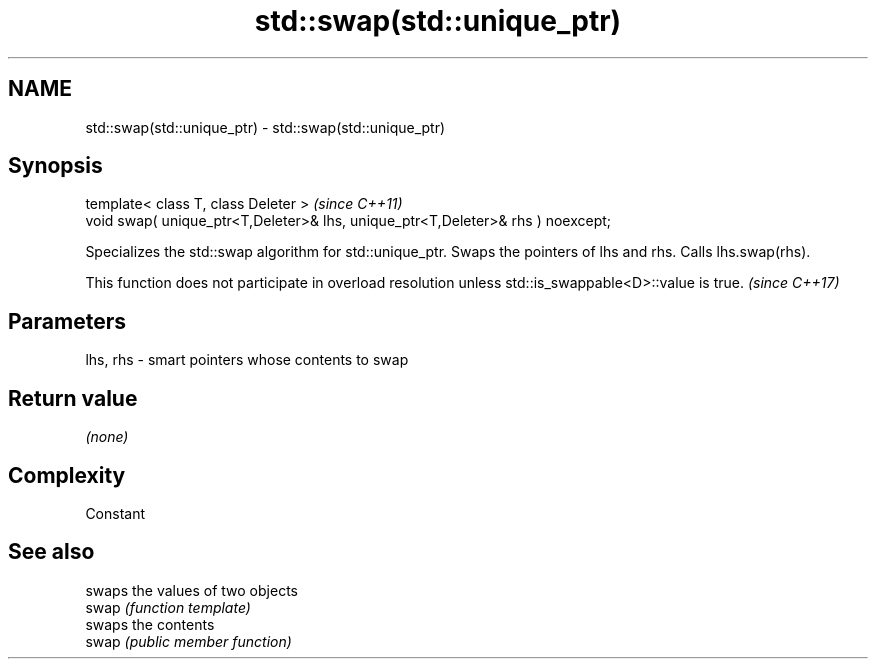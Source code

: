 .TH std::swap(std::unique_ptr) 3 "2020.03.24" "http://cppreference.com" "C++ Standard Libary"
.SH NAME
std::swap(std::unique_ptr) \- std::swap(std::unique_ptr)

.SH Synopsis

  template< class T, class Deleter >                                             \fI(since C++11)\fP
  void swap( unique_ptr<T,Deleter>& lhs, unique_ptr<T,Deleter>& rhs ) noexcept;

  Specializes the std::swap algorithm for std::unique_ptr. Swaps the pointers of lhs and rhs. Calls lhs.swap(rhs).

  This function does not participate in overload resolution unless std::is_swappable<D>::value is true. \fI(since C++17)\fP


.SH Parameters


  lhs, rhs - smart pointers whose contents to swap


.SH Return value

  \fI(none)\fP

.SH Complexity

  Constant

.SH See also


       swaps the values of two objects
  swap \fI(function template)\fP
       swaps the contents
  swap \fI(public member function)\fP




